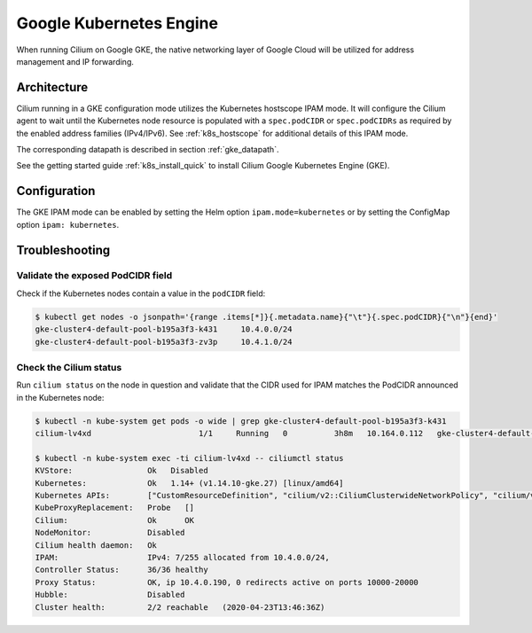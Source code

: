 .. only:: not (epub or latex or html)

    WARNING: You are looking at unreleased Cilium documentation.
    Please use the official rendered version released here:
    https://docs.cilium.io

.. _ipam_gke:

########################
Google Kubernetes Engine
########################

When running Cilium on Google GKE, the native networking layer of Google Cloud
will be utilized for address management and IP forwarding.

************
Architecture
************

.. image:: gke_ipam_arch.png
    :align: center

Cilium running in a GKE configuration mode utilizes the Kubernetes hostscope
IPAM mode. It will configure the Cilium agent to wait until the Kubernetes node
resource is populated with a ``spec.podCIDR`` or ``spec.podCIDRs`` as required
by the enabled address families (IPv4/IPv6). See :ref:`k8s_hostscope` for
additional details of this IPAM mode.

The corresponding datapath is described in section :ref:`gke_datapath`.

See the getting started guide :ref:`k8s_install_quick` to install Cilium Google
Kubernetes Engine (GKE).

*************
Configuration
*************

The GKE IPAM mode can be enabled by setting the Helm option
``ipam.mode=kubernetes`` or by setting the ConfigMap option ``ipam:
kubernetes``.

***************
Troubleshooting
***************

Validate the exposed PodCIDR field
==================================

Check if the Kubernetes nodes contain a value in the ``podCIDR`` field:

.. code-block:: shell-session

    $ kubectl get nodes -o jsonpath='{range .items[*]}{.metadata.name}{"\t"}{.spec.podCIDR}{"\n"}{end}'
    gke-cluster4-default-pool-b195a3f3-k431	10.4.0.0/24
    gke-cluster4-default-pool-b195a3f3-zv3p	10.4.1.0/24

Check the Cilium status
=======================

Run ``cilium status`` on the node in question and validate that the CIDR used
for IPAM matches the PodCIDR announced in the Kubernetes node:

.. code-block:: shell-session

    $ kubectl -n kube-system get pods -o wide | grep gke-cluster4-default-pool-b195a3f3-k431
    cilium-lv4xd                       1/1     Running   0          3h8m   10.164.0.112   gke-cluster4-default-pool-b195a3f3-k431   <none>           <none>

    $ kubectl -n kube-system exec -ti cilium-lv4xd -- ciliumctl status
    KVStore:                Ok   Disabled
    Kubernetes:             Ok   1.14+ (v1.14.10-gke.27) [linux/amd64]
    Kubernetes APIs:        ["CustomResourceDefinition", "cilium/v2::CiliumClusterwideNetworkPolicy", "cilium/v2::CiliumEndpoint", "cilium/v2::CiliumNetworkPolicy", "cilium/v2::CiliumNode", "core/v1::Endpoint", "core/v1::Namespace", "core/v1::Pods", "core/v1::Service", "networking.k8s.io/v1::NetworkPolicy"]
    KubeProxyReplacement:   Probe   []
    Cilium:                 Ok      OK
    NodeMonitor:            Disabled
    Cilium health daemon:   Ok
    IPAM:                   IPv4: 7/255 allocated from 10.4.0.0/24,
    Controller Status:      36/36 healthy
    Proxy Status:           OK, ip 10.4.0.190, 0 redirects active on ports 10000-20000
    Hubble:                 Disabled
    Cluster health:         2/2 reachable   (2020-04-23T13:46:36Z)
